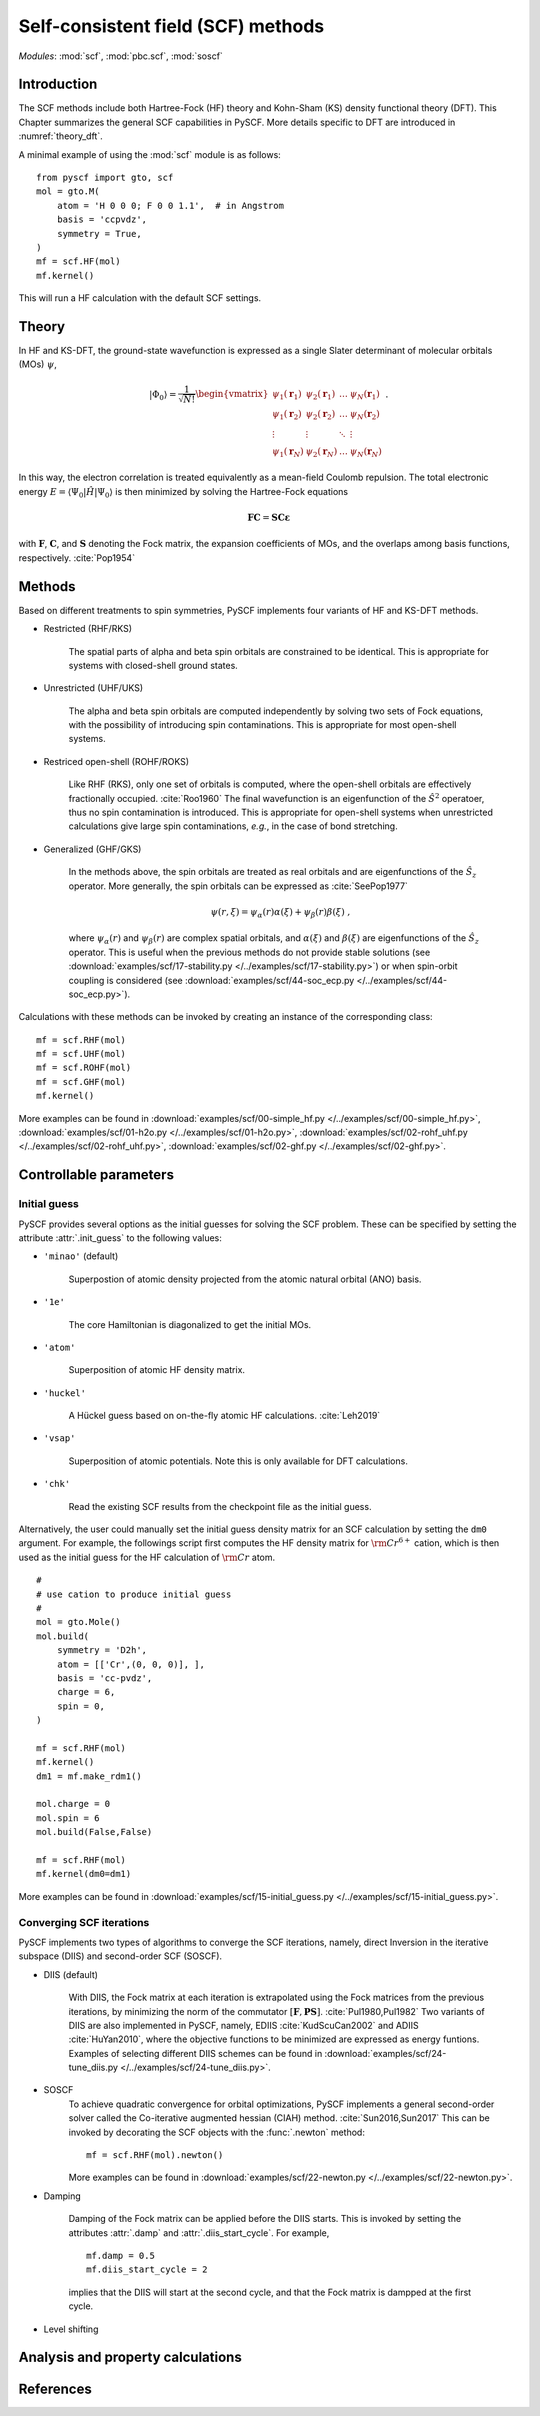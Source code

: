 .. _theory_scf:

***********************************
Self-consistent field (SCF) methods
***********************************

*Modules*: :mod:`scf`, :mod:`pbc.scf`, :mod:`soscf`

Introduction
============
The SCF methods include both Hartree-Fock (HF) theory and Kohn-Sham (KS) density functional theory (DFT).
This Chapter summarizes the general SCF capabilities in PySCF.
More details specific to DFT are introduced in :numref:`theory_dft`.

A minimal example of using the :mod:`scf` module is as follows::

    from pyscf import gto, scf
    mol = gto.M(
        atom = 'H 0 0 0; F 0 0 1.1',  # in Angstrom
        basis = 'ccpvdz',
        symmetry = True,
    )
    mf = scf.HF(mol)
    mf.kernel()

This will run a HF calculation with the default SCF settings.


Theory
======
In HF and KS-DFT, the ground-state wavefunction is expressed as a single Slater determinant 
of molecular orbitals (MOs) :math:`\psi`,

.. math::

   |\Phi_0\rangle = \frac{1}{\sqrt{N!}}
   \begin{vmatrix} 
   \psi_1(\mathbf{r}_1) &\psi_2(\mathbf{r}_1) &\dots  &\psi_N(\mathbf{r}_1)\\
   \psi_1(\mathbf{r}_2) &\psi_2(\mathbf{r}_2) &\dots  &\psi_N(\mathbf{r}_2)\\
   \vdots               &\vdots               &\ddots &\vdots\\
   \psi_1(\mathbf{r}_N) &\psi_2(\mathbf{r}_N) &\dots  &\psi_N(\mathbf{r}_N)
   \end{vmatrix} \;.

In this way, the electron correlation is treated equivalently as a mean-field Coulomb repulsion.
The total electronic energy :math:`E=\langle\Psi_0|\hat{H}|\Psi_0\rangle` 
is then minimized by solving the Hartree-Fock equations

.. math::

    \mathbf{FC} = \mathbf{SC\varepsilon} \;

with :math:`\mathbf{F}`, :math:`\mathbf{C}`, and :math:`\mathbf{S}` 
denoting the Fock matrix, 
the expansion coefficients of MOs,
and the overlaps among basis functions, respectively. :cite:`Pop1954`

Methods
=======
Based on different treatments to spin symmetries, PySCF implements 
four variants of HF and KS-DFT methods.

* Restricted (RHF/RKS)

    The spatial parts of alpha and beta spin orbitals are constrained to be identical.
    This is appropriate for systems with closed-shell ground states.

* Unrestricted (UHF/UKS)

    The alpha and beta spin orbitals are computed independently by
    solving two sets of Fock equations, with the possibility of introducing spin contaminations.
    This is appropriate for most open-shell systems.

* Restriced open-shell (ROHF/ROKS)

    Like RHF (RKS), only one set of orbitals is computed, where the open-shell orbitals are effectively 
    fractionally occupied. :cite:`Roo1960` 
    The final wavefunction is an eigenfunction of the :math:`\hat{S}^2` operatoer,
    thus no spin contamination is introduced.
    This is appropriate for open-shell systems when unrestricted calculations give large spin contaminations,
    *e.g.*, in the case of bond stretching.

* Generalized (GHF/GKS)

    In the methods above, the spin orbitals are treated as real orbitals and are eigenfunctions of the 
    :math:`\hat{S}_z` operator. More generally, the spin orbitals can be expressed as :cite:`SeePop1977`

    .. math::
        \psi(r,\xi) = \psi_\alpha(r)\alpha(\xi) + \psi_\beta(r)\beta(\xi) \;, 

    where :math:`\psi_\alpha(r)` and :math:`\psi_\beta(r)` are complex spatial orbitals, and 
    :math:`\alpha(\xi)` and :math:`\beta(\xi)` are eigenfunctions of the :math:`\hat{S}_z` operator.
    This is useful when the previous methods do not provide stable solutions 
    (see :download:`examples/scf/17-stability.py </../examples/scf/17-stability.py>`)
    or when spin-orbit coupling is considered 
    (see :download:`examples/scf/44-soc_ecp.py </../examples/scf/44-soc_ecp.py>`).

Calculations with these methods can be invoked by creating an instance of the corresponding class::

    mf = scf.RHF(mol)
    mf = scf.UHF(mol)
    mf = scf.ROHF(mol)
    mf = scf.GHF(mol)
    mf.kernel()

More examples can be found in
:download:`examples/scf/00-simple_hf.py </../examples/scf/00-simple_hf.py>`,
:download:`examples/scf/01-h2o.py </../examples/scf/01-h2o.py>`,
:download:`examples/scf/02-rohf_uhf.py </../examples/scf/02-rohf_uhf.py>`,
:download:`examples/scf/02-ghf.py </../examples/scf/02-ghf.py>`.

Controllable parameters
=======================

Initial guess
-------------
PySCF provides several options as the initial guesses for solving the 
SCF problem. These can be specified by setting the attribute :attr:`.init_guess`
to the following values:

* ``'minao'`` (default)

    Superpostion of atomic density projected from the atomic natural orbital (ANO) basis.

* ``'1e'``

    The core Hamiltonian is diagonalized to get the initial MOs. 

* ``'atom'``

    Superposition of atomic HF density matrix.

* ``'huckel'``

    A Hückel guess based on on-the-fly atomic HF calculations. :cite:`Leh2019`

* ``'vsap'``

    Superposition of atomic potentials. Note this is only available for DFT calculations. 
    
* ``'chk'``

    Read the existing SCF results from the checkpoint file as the initial guess.

Alternatively, the user could manually set the initial guess density matrix for an SCF calculation 
by setting the ``dm0`` argument. 
For example, the followings script first computes the HF density matrix for :math:`\rm Cr^{6+}` cation,  
which is then used as the initial guess for the HF calculation of :math:`\rm Cr` atom. ::

    #
    # use cation to produce initial guess
    #
    mol = gto.Mole()
    mol.build(
        symmetry = 'D2h',
        atom = [['Cr',(0, 0, 0)], ],
        basis = 'cc-pvdz',
        charge = 6,
        spin = 0,
    )

    mf = scf.RHF(mol)
    mf.kernel()
    dm1 = mf.make_rdm1()

    mol.charge = 0
    mol.spin = 6
    mol.build(False,False)

    mf = scf.RHF(mol)
    mf.kernel(dm0=dm1)

More examples can be found in 
:download:`examples/scf/15-initial_guess.py </../examples/scf/15-initial_guess.py>`.


Converging SCF iterations
-------------------------
PySCF implements two types of algorithms to converge the SCF iterations, namely,
direct Inversion in the iterative subspace (DIIS) and second-order SCF (SOSCF).

* DIIS (default)

    With DIIS, the Fock matrix at each iteration is extrapolated using the Fock matrices from the previous iterations,
    by minimizing the norm of the commutator :math:`[\mathbf{F},\mathbf{PS}]`. :cite:`Pul1980,Pul1982`
    Two variants of DIIS are also implemented in PySCF, namely, EDIIS :cite:`KudScuCan2002` 
    and ADIIS :cite:`HuYan2010`, where the objective functions to be minimized  
    are expressed as energy funtions. 
    Examples of selecting different DIIS schemes can be found in
    :download:`examples/scf/24-tune_diis.py </../examples/scf/24-tune_diis.py>`.

* SOSCF
    To achieve quadratic convergence for orbital optimizations, 
    PySCF implements a general second-order solver called the
    Co-iterative augmented hessian (CIAH) method. :cite:`Sun2016,Sun2017`
    This can be invoked by decorating the SCF objects with the :func:`.newton` method::

        mf = scf.RHF(mol).newton()

    More examples can be found in 
    :download:`examples/scf/22-newton.py </../examples/scf/22-newton.py>`.

* Damping

    Damping of the Fock matrix can be applied before the DIIS starts.
    This is invoked by setting the attributes :attr:`.damp` and :attr:`.diis_start_cycle`.
    For example, ::

        mf.damp = 0.5
        mf.diis_start_cycle = 2

    implies that the DIIS will start at the second cycle, 
    and that the Fock matrix is dampped at the first cycle.

* Level shifting


Analysis and property calculations
==================================


References
==========
.. bibliography:: ref_scf.bib
   :style: unsrt
